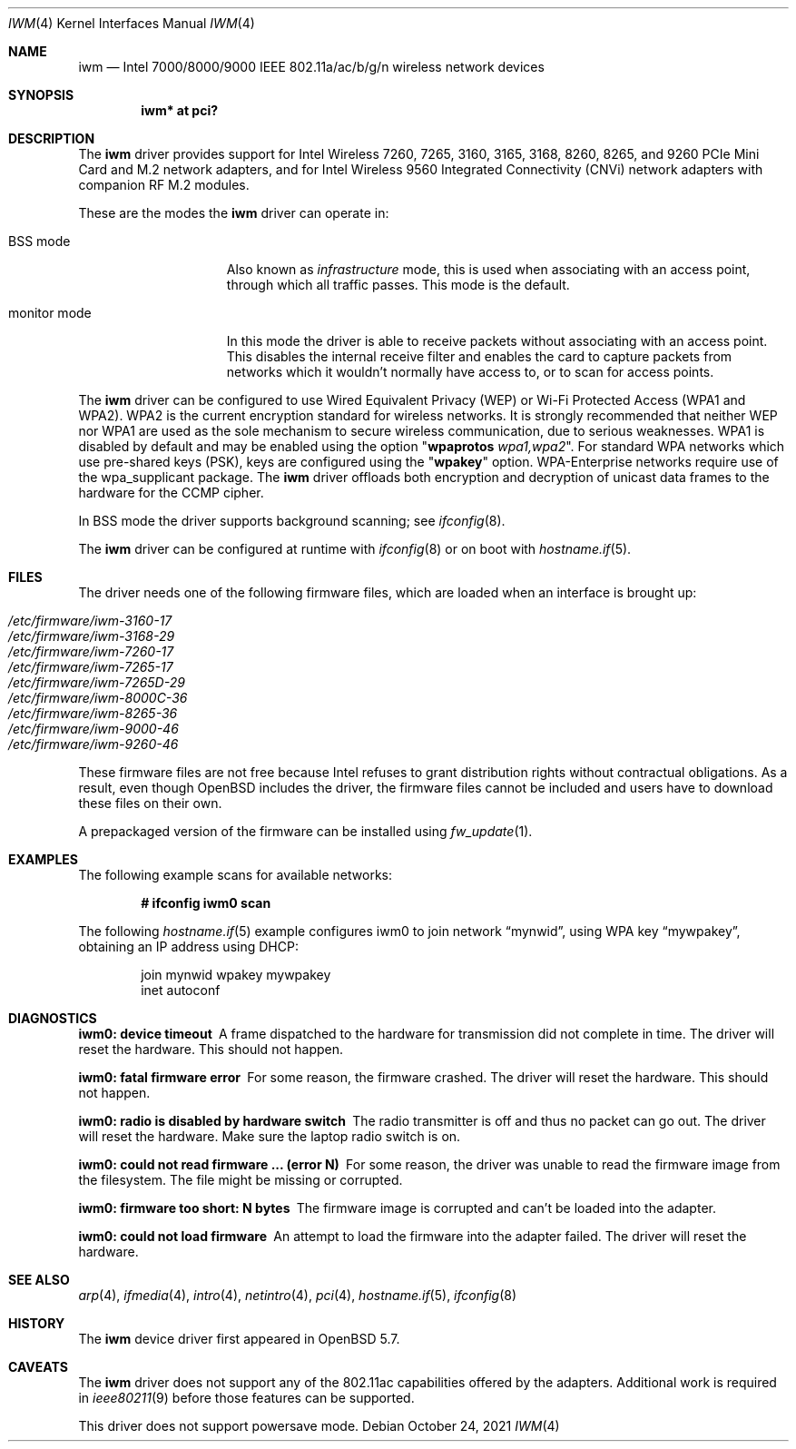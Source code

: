 .\" $OpenBSD: iwm.4,v 1.41 2021/10/24 12:32:42 kn Exp $
.\"
.\" Copyright (c) 2007,2008
.\"	Damien Bergamini <damien.bergamini@free.fr>. All rights reserved.
.\"
.\" Permission to use, copy, modify, and distribute this software for any
.\" purpose with or without fee is hereby granted, provided that the above
.\" copyright notice and this permission notice appear in all copies.
.\"
.\" THE SOFTWARE IS PROVIDED "AS IS" AND THE AUTHOR DISCLAIMS ALL WARRANTIES
.\" WITH REGARD TO THIS SOFTWARE INCLUDING ALL IMPLIED WARRANTIES OF
.\" MERCHANTABILITY AND FITNESS. IN NO EVENT SHALL THE AUTHOR BE LIABLE FOR
.\" ANY SPECIAL, DIRECT, INDIRECT, OR CONSEQUENTIAL DAMAGES OR ANY DAMAGES
.\" WHATSOEVER RESULTING FROM LOSS OF USE, DATA OR PROFITS, WHETHER IN AN
.\" ACTION OF CONTRACT, NEGLIGENCE OR OTHER TORTIOUS ACTION, ARISING OUT OF
.\" OR IN CONNECTION WITH THE USE OR PERFORMANCE OF THIS SOFTWARE.
.\"
.Dd $Mdocdate: October 24 2021 $
.Dt IWM 4
.Os
.Sh NAME
.Nm iwm
.Nd Intel 7000/8000/9000 IEEE 802.11a/ac/b/g/n wireless network devices
.Sh SYNOPSIS
.Cd "iwm* at pci?"
.Sh DESCRIPTION
The
.Nm
driver provides support for Intel Wireless
7260, 7265, 3160, 3165, 3168, 8260, 8265, and 9260
PCIe Mini Card and M.2 network adapters,
and for Intel Wireless 9560 Integrated Connectivity (CNVi) network
adapters with companion RF M.2 modules.
.Pp
These are the modes the
.Nm
driver can operate in:
.Bl -tag -width "IBSS-masterXX"
.It BSS mode
Also known as
.Em infrastructure
mode, this is used when associating with an access point, through
which all traffic passes.
This mode is the default.
.It monitor mode
In this mode the driver is able to receive packets without
associating with an access point.
This disables the internal receive filter and enables the card to
capture packets from networks which it wouldn't normally have access to,
or to scan for access points.
.El
.Pp
The
.Nm
driver can be configured to use
Wired Equivalent Privacy (WEP) or
Wi-Fi Protected Access (WPA1 and WPA2).
WPA2 is the current encryption standard for wireless networks.
It is strongly recommended that neither WEP nor WPA1
are used as the sole mechanism to secure wireless communication,
due to serious weaknesses.
WPA1 is disabled by default and may be enabled using the option
.Qq Cm wpaprotos Ar wpa1,wpa2 .
For standard WPA networks which use pre-shared keys (PSK),
keys are configured using the
.Qq Cm wpakey
option.
WPA-Enterprise networks require use of the wpa_supplicant package.
The
.Nm
driver offloads both encryption and decryption of unicast data frames to the
hardware for the CCMP cipher.
.Pp
In BSS mode the driver supports background scanning;
see
.Xr ifconfig 8 .
.Pp
The
.Nm
driver can be configured at runtime with
.Xr ifconfig 8
or on boot with
.Xr hostname.if 5 .
.Sh FILES
The driver needs one of the following firmware files,
which are loaded when an interface is brought up:
.Pp
.Bl -tag -width Ds -offset indent -compact
.It Pa /etc/firmware/iwm-3160-17
.It Pa /etc/firmware/iwm-3168-29
.It Pa /etc/firmware/iwm-7260-17
.It Pa /etc/firmware/iwm-7265-17
.It Pa /etc/firmware/iwm-7265D-29
.It Pa /etc/firmware/iwm-8000C-36
.It Pa /etc/firmware/iwm-8265-36
.It Pa /etc/firmware/iwm-9000-46
.It Pa /etc/firmware/iwm-9260-46
.El
.Pp
These firmware files are not free because Intel refuses to grant
distribution rights without contractual obligations.
As a result, even though
.Ox
includes the driver, the firmware files cannot be included and
users have to download these files on their own.
.Pp
A prepackaged version of the firmware can be installed using
.Xr fw_update 1 .
.Sh EXAMPLES
The following example scans for available networks:
.Pp
.Dl # ifconfig iwm0 scan
.Pp
The following
.Xr hostname.if 5
example configures iwm0 to join network
.Dq mynwid ,
using WPA key
.Dq mywpakey ,
obtaining an IP address using DHCP:
.Bd -literal -offset indent
join mynwid wpakey mywpakey
inet autoconf
.Ed
.Sh DIAGNOSTICS
.Bl -diag
.It "iwm0: device timeout"
A frame dispatched to the hardware for transmission did not complete in time.
The driver will reset the hardware.
This should not happen.
.It "iwm0: fatal firmware error"
For some reason, the firmware crashed.
The driver will reset the hardware.
This should not happen.
.It "iwm0: radio is disabled by hardware switch"
The radio transmitter is off and thus no packet can go out.
The driver will reset the hardware.
Make sure the laptop radio switch is on.
.It "iwm0: could not read firmware ... (error N)"
For some reason, the driver was unable to read the firmware image from the
filesystem.
The file might be missing or corrupted.
.It "iwm0: firmware too short: N bytes"
The firmware image is corrupted and can't be loaded into the adapter.
.It "iwm0: could not load firmware"
An attempt to load the firmware into the adapter failed.
The driver will reset the hardware.
.El
.Sh SEE ALSO
.Xr arp 4 ,
.Xr ifmedia 4 ,
.Xr intro 4 ,
.Xr netintro 4 ,
.Xr pci 4 ,
.Xr hostname.if 5 ,
.Xr ifconfig 8
.Sh HISTORY
The
.Nm
device driver first appeared in
.Ox 5.7 .
.Sh CAVEATS
The
.Nm
driver does not support any of the 802.11ac capabilities offered by
the adapters.
Additional work is required in
.Xr ieee80211 9
before those features can be supported.
.Pp
This driver does not support powersave mode.

